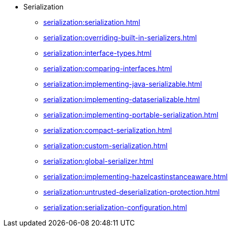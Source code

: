 * Serialization
** xref:serialization:serialization.adoc[]
** xref:serialization:overriding-built-in-serializers.adoc[]
** xref:serialization:interface-types.adoc[]
** xref:serialization:comparing-interfaces.adoc[]
** xref:serialization:implementing-java-serializable.adoc[]
** xref:serialization:implementing-dataserializable.adoc[]
** xref:serialization:implementing-portable-serialization.adoc[]
** xref:serialization:compact-serialization.adoc[]
** xref:serialization:custom-serialization.adoc[]
** xref:serialization:global-serializer.adoc[]
** xref:serialization:implementing-hazelcastinstanceaware.adoc[]
** xref:serialization:untrusted-deserialization-protection.adoc[]
** xref:serialization:serialization-configuration.adoc[]

